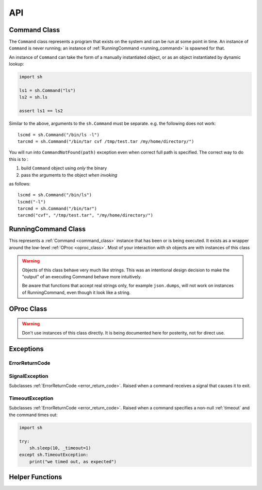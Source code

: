 API
###


.. _command_class:

Command Class
==============

The ``Command`` class represents a program that exists on the system and can be
run at some point in time.  An instance of ``Command`` is never running; an
instance of :ref:`RunningCommand <running_command>` is spawned for that.

An instance of ``Command`` can take the form of a manually instantiated object,
or as an object instantiated by dynamic lookup:

.. code-block:: python

    import sh

    ls1 = sh.Command("ls")
    ls2 = sh.ls
    
    assert ls1 == ls2


.. py:class:: Command(name, search_paths=None)

    Instantiates a Command instance, where *name* is the name of a program that
    exists on the user's ``$PATH``, or is a full path itself.  If *search_paths*
    is specified, it must be a list of all the paths to look for the program
    name.

    .. code-block:: python

        from sh import Command

        ifconfig = Command("ifconfig")
        ifconfig = Command("/sbin/ifconfig")


.. py:method:: Command.bake(*args, **kwargs)

    Returns a new Command with ``*args`` and ``**kwargs`` baked in as
    positional and keyword arguments, respectively.  Any future calls to the
    returned Command will include ``*args`` and ``**kwargs`` automatically:

    .. code-block:: python

        from sh import ls

        long_ls = ls.bake("-l")
        print(ls("/var"))
        print(ls("/tmp"))
        
    
    .. seealso::

        :ref:`baking`


Similar to the above, arguments to the ``sh.Command`` must be separate.
e.g. the following does not work::

		lscmd = sh.Command("/bin/ls -l")
		tarcmd = sh.Command("/bin/tar cvf /tmp/test.tar /my/home/directory/")

You will run into ``CommandNotFound(path)`` exception even when correct full path is specified.
The correct way to do this is to :

#. build ``Command`` object using *only* the binary
#. pass the arguments to the object *when invoking*

as follows::

		lscmd = sh.Command("/bin/ls")
		lscmd("-l")
		tarcmd = sh.Command("/bin/tar")
		tarcmd("cvf", "/tmp/test.tar", "/my/home/directory/")

.. _running_command:

RunningCommand Class
====================

This represents a :ref:`Command <command_class>` instance that has been
or is being executed.  It exists as a wrapper around the low-level :ref:`OProc
<oproc_class>`.  Most of your interaction with sh objects are with instances of
this class

.. warning::

    Objects of this class behave very much like strings.  This was an
    intentional design decision to make the "output" of an executing Command
    behave more intuitively.

    Be aware that functions that accept real strings only, for example
    ``json.dumps``, will not work on instances of RunningCommand, even though it
    look like a string.

.. py:method:: RunningCommand.wait()

    Block and wait for the command to finish execution and obtain an exit code.
    If the exit code represents a failure, we raise the appropriate exception.
    See :ref:`exceptions <exceptions>`.

    .. note::
        
        Calling this method multiple times only yields an exception on the first
        call.

    This is called automatically by sh unless your command is being executed
    :ref:`asynchronously <async>`, in which case, you may want to call this
    manually to ensure completion.

    If an instance of :ref:`Command <command_class>` is being used as the stdin
    argument (see :ref:`piping <piping>`), :meth:`wait` is also called on that
    instance, and any exceptions resulting from that process are propagated up.


.. py:attribute:: RunningCommand.stdout

    A ``@property`` that calls :meth:`wait` and then returns the contents of
    what the process wrote to stdout.

.. py:attribute:: RunningCommand.stderr

    A ``@property`` that calls :meth:`wait` and then returns the contents of
    what the process wrote to stderr.

.. py:attribute:: RunningCommand.exit_code

    A ``@property`` that calls :meth:`wait` and then returns the process's exit
    code.

.. py:attribute:: RunningCommand.pid

    The process id of the process.

.. py:attribute:: RunningCommand.sid

    The session id of the process.  This will typically be a different session
    than the current python process, unless :ref:`_new_session=False
    <new_session>` was specified.

.. py:attribute:: RunningCommand.pgid

    The process group id of the process.

.. py:attribute:: RunningCommand.ctty

    The controlling terminal device, if there is one.

.. py:method:: RunningCommand.signal(sig_num)

    Sends *sig_num* to the process.  Typically used with a value from the
    :mod:`signal` module, like :attr:`signal.SIGHUP` (see :manpage:`signal(7)`).

.. py:method:: RunningCommand.signal_group(sig_num)

    Sends *sig_num* to every process in the process group.  Typically used with
    a value from the :mod:`signal` module, like :attr:`signal.SIGHUP` (see
    :manpage:`signal(7)`).

.. py:method:: RunningCommand.terminate()

    Shortcut for :meth:`RunningCommand.signal(signal.SIGTERM)
    <RunningCommand.signal>`.

.. py:method:: RunningCommand.kill()

    Shortcut for :meth:`RunningCommand.signal(signal.SIGKILL)
    <RunningCommand.signal>`.

.. py:method:: RunningCommand.kill_group()

    Shortcut for :meth:`RunningCommand.signal_group(signal.SIGKILL)
    <RunningCommand.signal_group>`.


.. _oproc_class:

OProc Class
===========

.. warning::

    Don't use instances of this class directly.  It is being documented here for
    posterity, not for direct use.

.. py:method:: OProc.wait()

    Block until the process completes, aggregate the output, and populate
    :attr:`OProc.exit_code`.

.. py:attribute:: OProc.stdout

    A :class:`collections.deque`, sized to :ref:`_internal_bufsize
    <internal_bufsize>` items, that contains the process's STDOUT.

.. py:attribute:: OProc.stderr

    A :class:`collections.deque`, sized to :ref:`_internal_bufsize
    <internal_bufsize>` items, that contains the process's STDERR.

.. py:attribute:: OProc.exit_code

    Contains the process's exit code, or ``None`` if the process has not yet
    exited.

.. py:attribute:: OProc.pid

    The process id of the process.

.. py:attribute:: OProc.sid

    The session id of the process.  This will typically be a different session
    than the current python process, unless :ref:`_new_session=False
    <new_session>` was specified.

.. py:attribute:: OProc.pgid

    The process group id of the process.

.. py:attribute:: OProc.ctty

    The controlling terminal device, if there is one.

.. py:method:: OProc.signal(sig_num)

    Sends *sig_num* to the process.  Typically used with a value from the
    :mod:`signal` module, like :attr:`signal.SIGHUP` (see :manpage:`signal(7)`).

.. py:method:: OProc.signal_group(sig_num)

    Sends *sig_num* to every process in the process group.  Typically used with
    a value from the :mod:`signal` module, like :attr:`signal.SIGHUP` (see
    :manpage:`signal(7)`).

.. py:method:: OProc.terminate()

    Shortcut for :meth:`OProc.signal(signal.SIGTERM) <OProc.signal>`.

.. py:method:: OProc.kill()

    Shortcut for :meth:`OProc.signal(signal.SIGKILL) <OProc.signal>`.

.. py:method:: OProc.kill_group()

    Shortcut for :meth:`OProc.signal_group(signal.SIGKILL)
    <OProc.signal_group>`.

Exceptions
==========

.. _error_return_code:

ErrorReturnCode
---------------

.. py:class:: ErrorReturnCode

    This is the base class for, as the name suggests, error return codes.  It
    subclasses :data:`exceptions.Exception`.

.. py:attribute:: ErrorReturnCode.full_cmd

    The full command that was executed, as a string, so that you can try it on
    the commandline if you wish.

.. py:attribute:: ErrorReturnCode.stdout

    The total aggregated STDERR for the process.

.. py:attribute:: ErrorReturnCode.stderr

    The total aggregated STDERR for the process.

.. py:attribute:: ErrorReturnCode.exit_code

    The process's adjusted exit code.

    .. seealso:: :ref:`arch_exit_code`


.. _signal_exc:

SignalException
---------------

Subclasses :ref:`ErrorReturnCode <error_return_code>`.  Raised when a command
receives a signal that causes it to exit.

TimeoutException
----------------

Subclasses :ref:`ErrorReturnCode <error_return_code>`.  Raised when a command
specifies a non-null :ref:`timeout` and the command times out:

.. code-block:: python

    import sh

    try:
        sh.sleep(10, _timeout=1)
    except sh.TimeoutException:
        print("we timed out, as expected")



Helper Functions
================

.. py:function:: which(name, search_paths=None)

    Resolves *name* to program's absolute path, or ``None`` if it cannot be
    found.  If *search_paths* is list of paths, use that list to look for the
    program, otherwise use the environment variable ``$PATH``.

.. py:function:: pushd(directory)

    This function provides a ``with`` context that behaves similar to Bash's
    `pushd
    <https://www.gnu.org/software/bash/manual/html_node/Directory-Stack-Builtins.html>`_
    by pushing to the provided directory, and popping out of it at the end of
    the context.

    .. code-block:: python
        
        import sh

        with sh.pushd("/tmp"):
            sh.touch("a_file")

    .. note::

        It should be noted that we use a reentrant lock, so that different threads
        using this function will have the correct behavior inside of their ``with``
        contexts.
